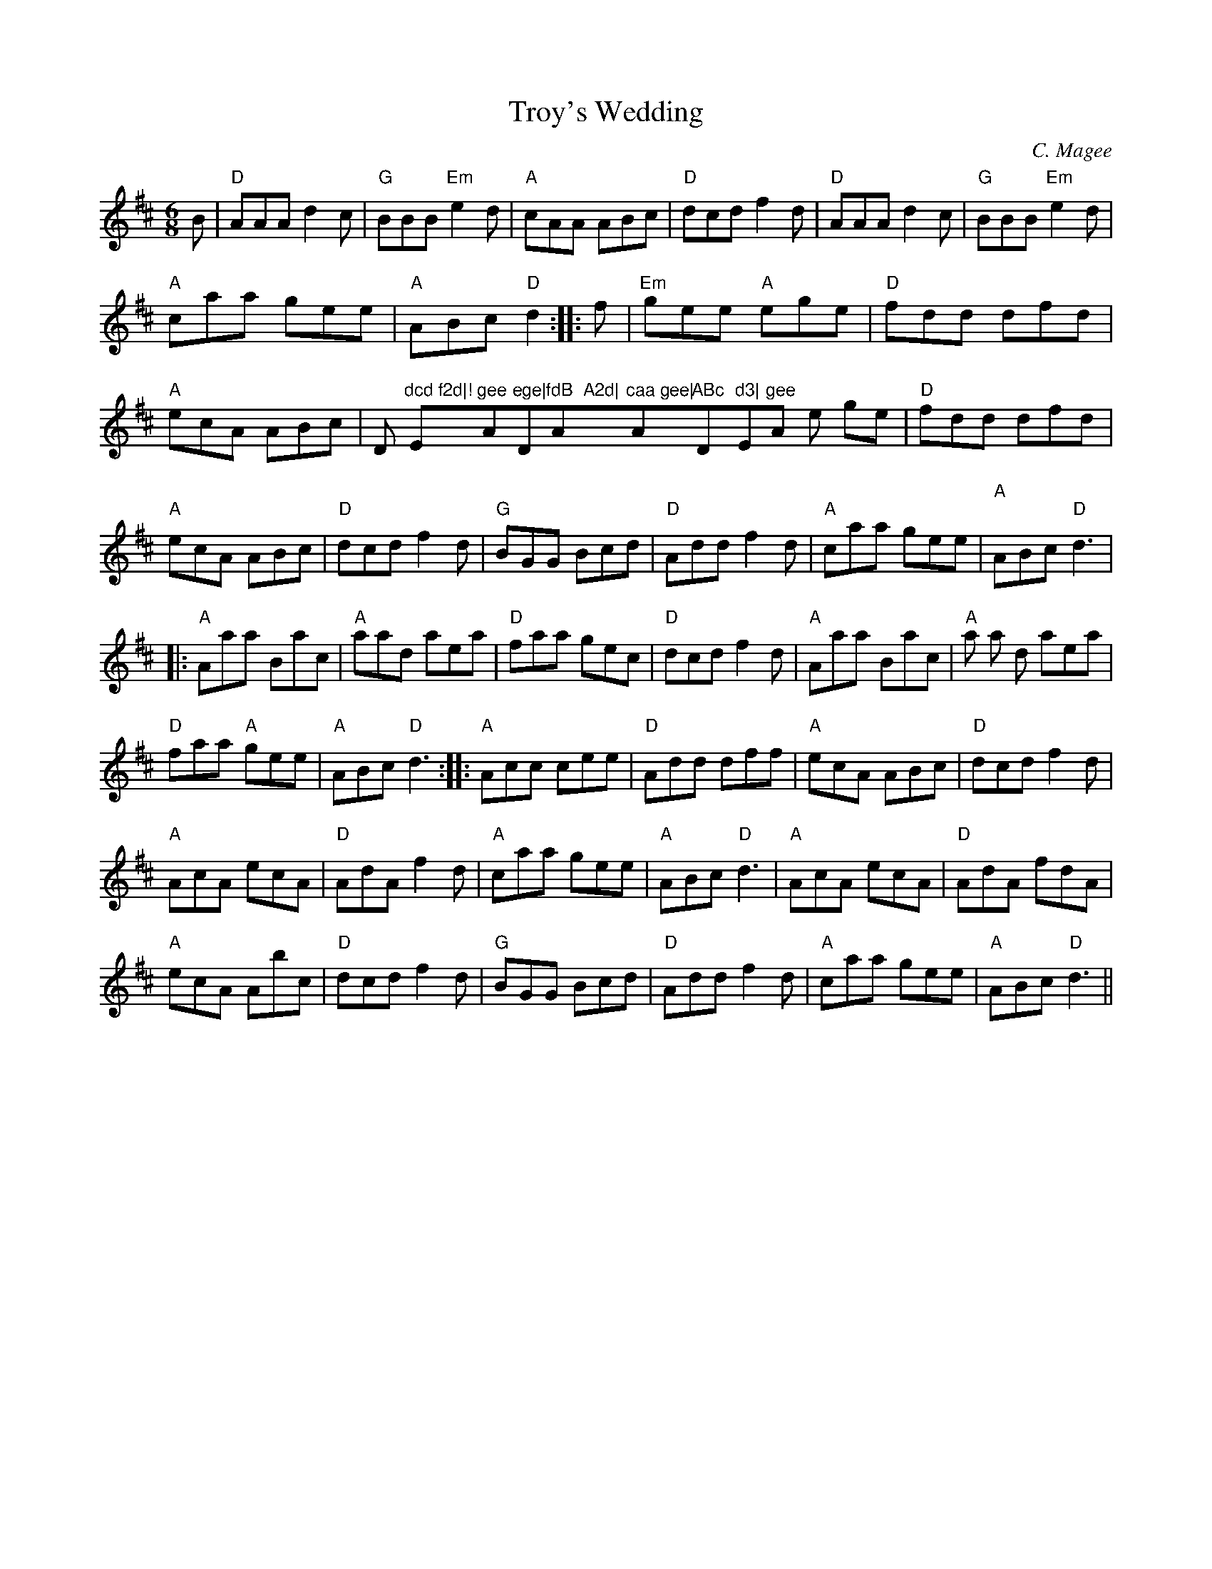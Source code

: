 X:21
T:Troy's Wedding
M:6/8
L:1/8
C:C. Magee
R:Jig
K:D
B|"D"AAA d2c|"G"BBB "Em"e2d|"A"cAA ABc|"D"dcd f2d|"D"AAA d2c|"G"BBB "Em"
e2d|!"A"caa gee|"A"ABc "D"d2:||:f|"Em"gee "A"ege|"D"fdd dfd|"A"ecA ABc|"
D
"dcd f2d|!"Em"gee "A"ege|"D"fdB  A2d|"A"caa gee|"A"ABc "D"d3|"Em"gee "A"
e
ge|"D"fdd dfd|!"A"ecA ABc|"D"dcd f2d|"G"BGG Bcd|"D"Add f2d|"A"caa gee|"A
"
ABc "D"d3|!|:"A"Aaa Bac|"A"aad aea|"D"faa gec|"D"dcd f2d|"A"Aaa Bac|"A"a
a
d aea|!"D"faa "A"gee|"A"ABc "D"d3:||:"A"Acc cee|"D"Add dff|"A"ecA ABc|
"D"dcd f2d|!"A"AcA ecA|"D"AdA f2d|"A"caa gee|"A"ABc "D"d3|"A"AcA ecA|"D"
AdA
fdA|!"A"ecA Abc|"D"dcd f2d|"G"BGG Bcd|"D"Add f2d|"A"caa gee|"A"ABc "D"d3
||
